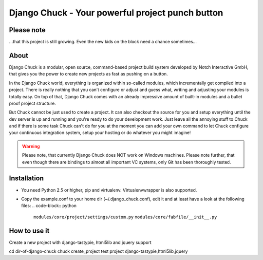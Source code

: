 .. code-block:: python
    _____  __                            ______ __                __
   |     \|__|.---.-.-----.-----.-----. |      |  |--.--.--.----.|  |--.
   |  --  |  ||  _  |     |  _  |  _  | |   ---|     |  |  |  __||    <
   |  _____/|  ||___._|__|__|___  |_____| |______|__|__|_____|____||__|__|
   |___|            |_____|

=================================================
Django Chuck - Your powerful project punch button
=================================================

Please note
-----------

...that this project is still growing. Even the new kids on the block need a chance sometimes...

About
-----

Django Chuck is a modular, open source, command-based project build system
developed by Notch Interactive GmbH, that gives you the power to create
new projects as fast as pushing on a button.

In the Django Chuck world, everything is organized within so-called modules, which
incrementally get compiled into a project. There is really nothing that you can't
configure or adjust and guess what, writing and adjusting your modules is totally easy.
On top of that, Django Chuck comes with an already impressive amount of built-in
modules and a bullet proof project structure.

But Chuck cannot be just used to create a project. It can also checkout the
source for you and setup everything until the dev server is up and running and
you're ready to do your development work. Just leave all the annoying stuff
to Chuck and if there is some task Chuck can't do for you at the moment you
can add your own command to let Chuck configure your continuous integration
system, setup your hosting or do whatever you might imagine!

.. warning::
   Please note, that currently Django Chuck does NOT work on Windows machines. Please note
   further, that even though there are bindings to almost all important VC systems, only
   Git has been thoroughly tested.


Installation
------------

* You need Python 2.5 or higher, pip and virtualenv. Virtualenvwrapper is
  also supported.

* Copy the example.conf to your home dir (~/.django_chuck.conf), edit it
  and at least have a look at the following files:
  .. code-block:: python
       ``modules/core/project/settings/custom.py``
       ``modules/core/fabfile/__init__.py``


How to use it
-------------

Create a new project with django-tastypie, html5lib and jquery support

cd dir-of-django-chuck
chuck create_project test project django-tastypie,html5lib,jquery

.. code-block:: python
   # Setup an existing project with virtualenv and db
   chuck setup_project <[cvs|svn|git|hg]-url>

.. code-block:: python
   # Rebuild your database and load some fixtures
   chuck rebuild_database test project /path/to/fixture/file.json

.. code-block:: python
   # For more commands ands information see
   chuck -h
   chuck <command> -h
